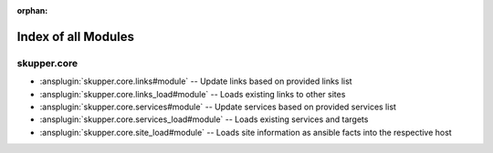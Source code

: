 
:orphan:

.. meta::
  :antsibull-docs: 2.7.0

.. _list_of_module_plugins:

Index of all Modules
====================

skupper.core
------------

* :ansplugin:`skupper.core.links#module` -- Update links based on provided links list
* :ansplugin:`skupper.core.links_load#module` -- Loads existing links to other sites
* :ansplugin:`skupper.core.services#module` -- Update services based on provided services list
* :ansplugin:`skupper.core.services_load#module` -- Loads existing services and targets
* :ansplugin:`skupper.core.site_load#module` -- Loads site information as ansible facts into the respective host

